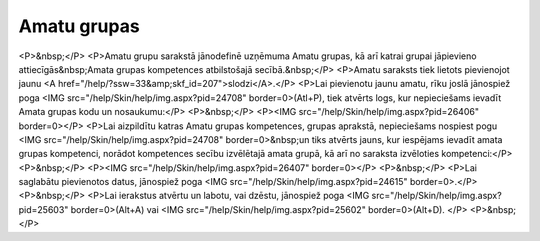 .. 959 ================Amatu grupas================ <P>&nbsp;</P>
<P>Amatu grupu sarakstā jānodefinē uzņēmuma Amatu grupas, kā arī katrai grupai jāpievieno attiecīgās&nbsp;Amata grupas kompetences atbilstošajā secībā.&nbsp;</P>
<P>Amatu saraksts tiek lietots pievienojot jaunu <A href="/help/?ssw=33&amp;skf_id=207">slodzi</A>.</P>
<P>Lai pievienotu jaunu amatu, rīku joslā jānospiež poga <IMG src="/help/Skin/help/img.aspx?pid=24708" border=0>(Atl+P), tiek atvērts logs, kur nepieciešams ievadīt Amata grupas kodu un nosaukumu:</P>
<P>&nbsp;</P>
<P><IMG src="/help/Skin/help/img.aspx?pid=26406" border=0></P>
<P>Lai aizpildītu katras Amatu grupas kompetences, grupas aprakstā, nepieciešams nospiest pogu <IMG src="/help/Skin/help/img.aspx?pid=24708" border=0>&nbsp;un tiks atvērts jauns, kur iespējams ievadīt amata grupas kompetenci, norādot kompetences secību izvēlētajā amata grupā, kā arī no saraksta izvēloties kompetenci:</P>
<P>&nbsp;</P>
<P><IMG src="/help/Skin/help/img.aspx?pid=26407" border=0></P>
<P>&nbsp;</P>
<P>Lai saglabātu pievienotos datus, jānospiež poga <IMG src="/help/Skin/help/img.aspx?pid=24615" border=0>.</P>
<P>&nbsp;</P>
<P>Lai ierakstus atvērtu un labotu, vai dzēstu, jānospiež poga <IMG src="/help/Skin/help/img.aspx?pid=25603" border=0>(Alt+A) vai <IMG src="/help/Skin/help/img.aspx?pid=25602" border=0>(Alt+D). </P>
<P>&nbsp;</P> 